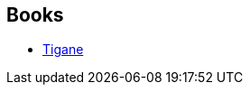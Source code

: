 :jbake-type: post
:jbake-status: published
:jbake-title: Corinne Faure-Geors
:jbake-tags: author
:jbake-date: 2003-01-18
:jbake-depth: ../../
:jbake-uri: goodreads/authors/1088285.adoc
:jbake-bigImage: https://s.gr-assets.com/assets/nophoto/user/u_200x266-e183445fd1a1b5cc7075bb1cf7043306.png
:jbake-source: https://www.goodreads.com/author/show/1088285
:jbake-style: goodreads goodreads-author no-index

## Books
* link:../books/9782290325186.html[Tigane]